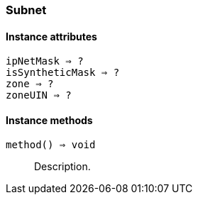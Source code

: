 [.nxsl-class]
[[class-subnet]]
=== Subnet

// TODO: extends NetObj

==== Instance attributes

`ipNetMask => ?`::
// TODO: 

`isSyntheticMask => ?`::
// TODO: 

`zone => ?`::
// TODO: 

`zoneUIN => ?`::
// TODO: 

==== Instance methods

`method() => void`::
Description.

